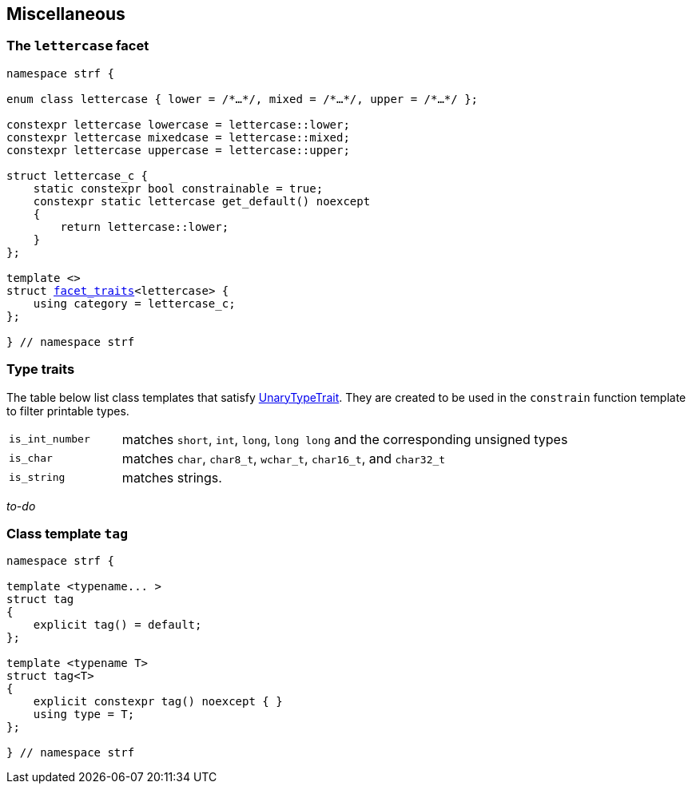 ////
Copyright (C) (See commit logs on github.com/robhz786/strf)
Distributed under the Boost Software License, Version 1.0.
(See accompanying file LICENSE_1_0.txt or copy at
http://www.boost.org/LICENSE_1_0.txt)
////

:rank: <<rank,rank>>
:tag: <<tag,tag>>
:facet_traits: <<facet_traits,facet_traits>>

== Miscellaneous

[[lettercase]]
=== The `lettercase` facet

[source,cpp,subs=normal]
----
namespace strf {

enum class lettercase { lower = /{asterisk}...{asterisk}/, mixed = /{asterisk}...{asterisk}/, upper = /{asterisk}...{asterisk}/ };

constexpr lettercase lowercase = lettercase::lower;
constexpr lettercase mixedcase = lettercase::mixed;
constexpr lettercase uppercase = lettercase::upper;

struct lettercase_c {
    static constexpr bool constrainable = true;
    constexpr static lettercase get_default() noexcept
    {
        return lettercase::lower;
    }
};

template <>
struct {facet_traits}<lettercase> {
    using category = lettercase_c;
};

} // namespace strf
----
=== Type traits
The table below list class templates that satisfy
https://en.cppreference.com/w/cpp/named_req/UnaryTypeTrait[UnaryTypeTrait].
They are created to be used in the `constrain` function template to filter
printable types.

[cols="1,4"]
|===
|`is_int_number`
| matches `short`, `int`, `long`, `long long` and the corresponding unsigned types

|`is_char`
| matches `char`, `char8_t`, `wchar_t`, `char16_t`, and `char32_t`

|`is_string`
| matches strings.
|===

__to-do__

=== Class template `tag` [[tag]]

[source,cpp,subs=normal]
----
namespace strf {

template <typename\... >
struct tag
{
    explicit tag() = default;
};

template <typename T>
struct tag<T>
{
    explicit constexpr tag() noexcept { }
    using type = T;
};

} // namespace strf
----

////
=== Class template `rank` [[rank]]

[source,cpp,subs=normal]
----
namespace strf {

template <std::size_t N>
struct rank: rank<N - 1>
{
    explicit rank() = default;
};

template <>
struct rank<0>
{
    explicit rank() = default;
};

} // namespace strf
----
////